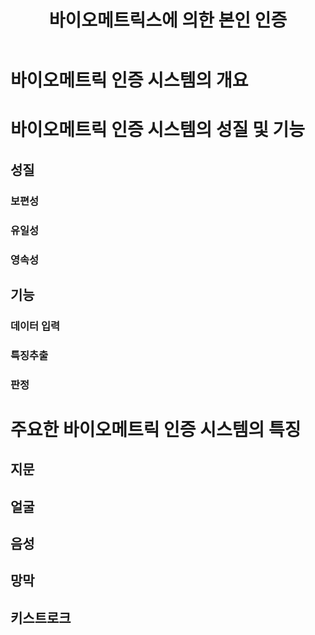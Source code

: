 #+TITLE: 바이오메트릭스에 의한 본인 인증

* 바이오메트릭 인증 시스템의 개요


* 바이오메트릭 인증 시스템의 성질 및 기능
** 성질
*** 보편성

*** 유일성

*** 영속성


** 기능
*** 데이터 입력

*** 특징추출

*** 판정


* 주요한 바이오메트릭 인증 시스템의 특징
** 지문

** 얼굴

** 음성

** 망막


** 키스트로크



